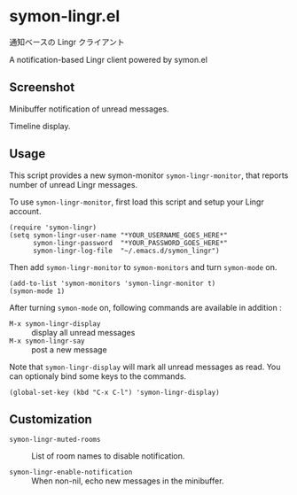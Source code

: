 * symon-lingr.el

通知ベースの Lingr クライアント

A notification-based Lingr client powered by symon.el

** Screenshot

[[file:img/screenshot1.png]]

Minibuffer notification of unread messages.

[[file:img/screenshot2.png]]

Timeline display.

** Usage

This script provides a new symon-monitor =symon-lingr-monitor=, that
reports number of unread Lingr messages.

To use =symon-lingr-monitor=, first load this script and setup your
Lingr account.

: (require 'symon-lingr)
: (setq symon-lingr-user-name "*YOUR_USERNAME_GOES_HERE*"
:       symon-lingr-password  "*YOUR_PASSWORD_GOES_HERE*"
:       symon-lingr-log-file  "~/.emacs.d/symon_lingr")

Then add =symon-lingr-monitor= to =symon-monitors= and turn
=symon-mode= on.

: (add-to-list 'symon-monitors 'symon-lingr-monitor t)
: (symon-mode 1)

After turning =symon-mode= on, following commands are available in
addition :

  - =M-x symon-lingr-display= :: display all unread messages
  - =M-x symon-lingr-say= :: post a new message

Note that =symon-lingr-display= will mark all unread messages as
read. You can optionaly bind some keys to the commands.

: (global-set-key (kbd "C-x C-l") 'symon-lingr-display)

** Customization

- =symon-lingr-muted-rooms= :: List of room names to disable
     notification.

- =symon-lingr-enable-notification= :: When non-nil, echo new messages
     in the minibuffer.
